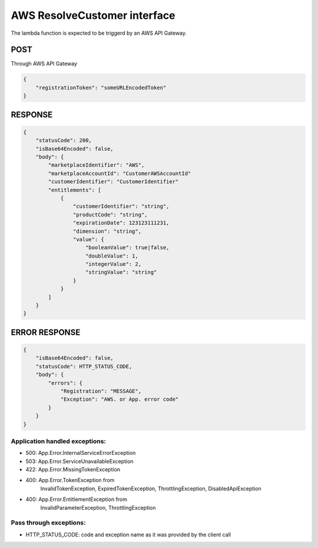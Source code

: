 AWS ResolveCustomer interface
=============================

The lambda function is expected to be triggerd by an AWS API Gateway.

POST
----
Through AWS API Gateway

.. code::

    {
        "registrationToken": "someURLEncodedToken"
    }

RESPONSE
--------

.. code::

    {
        "statusCode": 200,
        "isBase64Encoded": false,
        "body": {
            "marketplaceIdentifier": "AWS",
            "marketplaceAccountId": "CustomerAWSAccountId"
            "customerIdentifier": "CustomerIdentifier"
            "entitlements": [
                {
                    "customerIdentifier": "string",
                    "productCode": "string",
                    "expirationDate": 123123111231,
                    "dimension": "string",
                    "value": {
                        "booleanValue": true|false,
                        "doubleValue": 1,
                        "integerValue": 2,
                        "stringValue": "string"
                    }
                }
            ]
        }
    }

ERROR RESPONSE
--------------

.. code::

    {
        "isBase64Encoded": false,
        "statusCode": HTTP_STATUS_CODE,
        "body": {
            "errors": {
                "Registration": "MESSAGE",
                "Exception": "AWS. or App. error code"
            }
        }
    }


Application handled exceptions:
~~~~~~~~~~~~~~~~~~~~~~~~~~~~~~~

* 500: App.Error.InternalServiceErrorException
* 503: App.Error.ServiceUnavailableException
* 422: App.Error.MissingTokenException
* 400: App.Error.TokenException from
       InvalidTokenException, ExpiredTokenException, ThrottlingException, DisabledApiException
* 400: App.Error.EntitlementException from
       InvalidParameterException, ThrottlingException

Pass through exceptions:
~~~~~~~~~~~~~~~~~~~~~~~~

* HTTP_STATUS_CODE: code and exception name as it was provided by the client call
